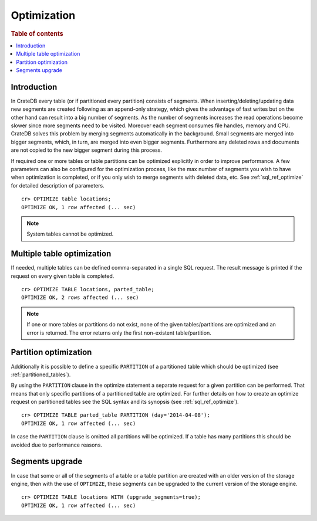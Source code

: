 .. highlight:: psql
.. _optimize:

============
Optimization
============

.. rubric:: Table of contents

.. contents::
   :local:

Introduction
============

In CrateDB every table (or if partitioned every partition) consists of
segments. When inserting/deleting/updating data new segments are created
following as an append-only strategy, which gives the advantage of fast writes
but on the other hand can result into a big number of segments. As the number
of segments increases the read operations become slower since more segments
need to be visited. Moreover each segment consumes file handles, memory and
CPU. CrateDB solves this problem by merging segments automatically in the
background. Small segments are merged into bigger segments, which, in turn, are
merged into even bigger segments. Furthermore any deleted rows and documents
are not copied to the new bigger segment during this process.

If required one or more tables or table partitions can be optimized explicitly
in order to improve performance. A few parameters can also be configured for
the optimization process, like the max number of segments you wish to have when
optimization is completed, or if you only wish to merge segments with deleted
data, etc. See :ref:`sql_ref_optimize` for detailed description of parameters.

::

    cr> OPTIMIZE table locations;
    OPTIMIZE OK, 1 row affected (... sec)

.. NOTE::

    System tables cannot be optimized.

Multiple table optimization
===========================

.. Hidden: CREATE TABLE::

    cr> CREATE TABLE IF NOT EXISTS parted_table (
    ...   id bigint,
    ...   title text,
    ...   content text,
    ...   width double precision,
    ...   day timestamp with time zone
    ... ) CLUSTERED BY (title) INTO 4 SHARDS PARTITIONED BY (day);
    CREATE OK, 1 row affected (... sec)

.. Hidden: INSERT INTO::

    cr> INSERT INTO parted_table (id, title, width, day)
    ... VALUES (1, 'Don''t Panic', 19.5, '2014-04-08');
    INSERT OK, 1 row affected (... sec)

If needed, multiple tables can be defined comma-separated in a single SQL
request. The result message is printed if the request on every given table is
completed.

::

    cr> OPTIMIZE TABLE locations, parted_table;
    OPTIMIZE OK, 2 rows affected (... sec)

.. NOTE::

   If one or more tables or partitions do not exist, none of the given
   tables/partitions are optimized and an error is returned. The error returns
   only the first non-existent table/partition.

Partition optimization
======================

Additionally it is possible to define a specific ``PARTITION`` of a partitioned
table which should be optimized (see :ref:`partitioned_tables`).

By using the ``PARTITION`` clause in the optimize statement a separate request
for a given partition can be performed. That means that only specific
partitions of a partitioned table are optimized. For further details on how to
create an optimize request on partitioned tables see the SQL syntax and its
synopsis (see :ref:`sql_ref_optimize`).

::

    cr> OPTIMIZE TABLE parted_table PARTITION (day='2014-04-08');
    OPTIMIZE OK, 1 row affected (... sec)

In case the ``PARTITION`` clause is omitted all partitions will be optimized.
If a table has many partitions this should be avoided due to performance
reasons.

.. hide:

  cr> DROP TABLE parted_table;
  DROP OK, 1 row affected (... sec)

.. _optimize_segments_upgrade:

Segments upgrade
================

In case that some or all of the segments of a table or a table partition are
created with an older version of the storage engine, then with the use of
``OPTIMIZE``, these segments can be upgraded to the current version of the
storage engine.

::

    cr> OPTIMIZE TABLE locations WITH (upgrade_segments=true);
    OPTIMIZE OK, 1 row affected (... sec)
